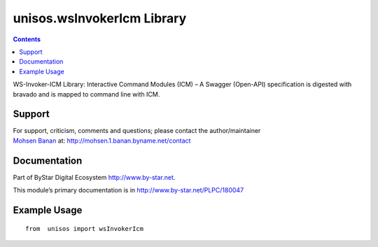 ===========================
unisos.wsInvokerIcm Library
===========================

.. contents::
   :depth: 3
..

WS-Invoker-ICM Library: Interactive Command Modules (ICM) – A Swagger
(Open-API) specification is digested with bravado and is mapped to
command line with ICM.

Support
=======

| For support, criticism, comments and questions; please contact the
  author/maintainer
| `Mohsen Banan <http://mohsen.1.banan.byname.net>`__ at:
  http://mohsen.1.banan.byname.net/contact

Documentation
=============

Part of ByStar Digital Ecosystem http://www.by-star.net.

This module’s primary documentation is in
http://www.by-star.net/PLPC/180047

Example Usage
=============

::

    from  unisos import wsInvokerIcm
